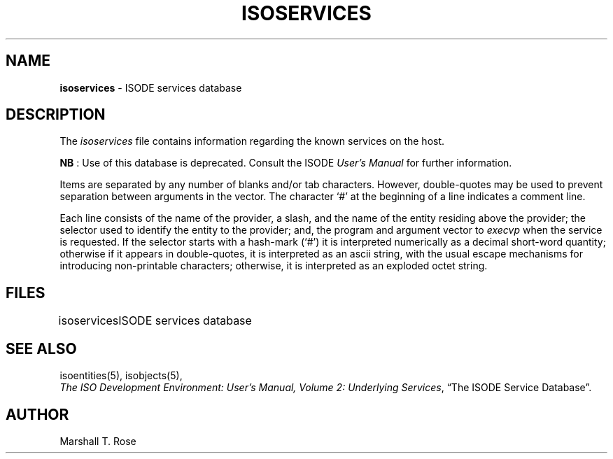 .TH ISOSERVICES 5 "08 Apr 1986"
.\" $Header: /xtel/isode/isode/support/RCS/isoservices.5,v 9.0 1992/06/16 12:40:09 isode Rel $
.\"
.\"
.\" $Log: isoservices.5,v $
.\" Revision 9.0  1992/06/16  12:40:09  isode
.\" Release 8.0
.\"
.\" 
.SH NAME
.B isoservices
\- ISODE services database
.SH DESCRIPTION
The \fIisoservices\fR
file contains information regarding the known services on the host.
.PP
\fBNB\0\fR: Use of this database is deprecated.
Consult the ISODE \fIUser's Manual\fR for further information.
.PP
Items are separated by any number of blanks and/or tab characters.
However, double\-quotes may be used to prevent separation between arguments
in the vector.
The character `#' at the beginning of a line indicates a comment line.
.PP
Each line consists of the name of the provider, a slash, and the name of the
entity residing above the provider;
the selector used to identify the entity to the provider;
and,
the program and argument vector to \fIexecvp\fR when the service is requested.
If the selector starts with a hash\-mark (`#')
it is interpreted numerically as a decimal short-word quantity;
otherwise if it appears in double\-quotes,
it is interpreted as an ascii string,
with the usual escape mechanisms for introducing non\-printable characters;
otherwise,
it is interpreted as an exploded octet string.
.SH FILES
.nf
.ta \w'\*(EDisoservices  'u
\*(EDisoservices	ISODE services database
.re
.fi
.SH "SEE ALSO"
isoentities(5), isobjects(5),
.br
\fIThe ISO Development Environment: User's Manual, Volume 2:
Underlying Services\fR, \*(lqThe ISODE Service Database\*(rq.
.SH AUTHOR
Marshall T. Rose
